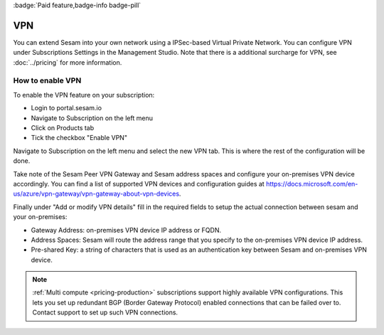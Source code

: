 .. _vpn-feature:

:badge:`Paid feature,badge-info badge-pill`

VPN
===

You can extend Sesam into your own network using a IPSec-based Virtual Private Network. You can configure VPN under Subscriptions Settings in the Management Studio. Note that there is a additional surcharge for VPN, see :doc:`../pricing` for more information.

How to enable VPN
-----------------
To enable the VPN feature on your subscription:

- Login to portal.sesam.io

- Navigate to Subscription on the left menu

- Click on Products tab

- Tick the checkbox "Enable VPN"

Navigate to Subscription on the left menu and select the new VPN tab. This is where the rest of the configuration will be done.

Take note of the Sesam Peer VPN Gateway and Sesam address spaces and configure your on-premises VPN device accordingly.
You can find a list of supported VPN devices and configuration guides at `https://docs.microsoft.com/en-us/azure/vpn-gateway/vpn-gateway-about-vpn-devices <https://docs.microsoft.com/en-us/azure/vpn-gateway/vpn-gateway-about-vpn-devices>`_.

Finally under "Add or modify VPN details" fill in the required fields to setup the actual connection between sesam and your on-premises:

- Gateway Address:  on-premises VPN device IP address or FQDN.

- Address Spaces: Sesam will route the address range that you specify to the on-premises VPN device IP address.

- Pre-shared Key: a string of characters that is used as an authentication key between Sesam and on-premises VPN device.

.. NOTE::

   :ref:`Multi compute <pricing-production>` subscriptions support highly available VPN configurations. This lets you set up redundant BGP (Border Gateway Protocol) enabled connections that can be failed over to. Contact support to set up such VPN connections.

